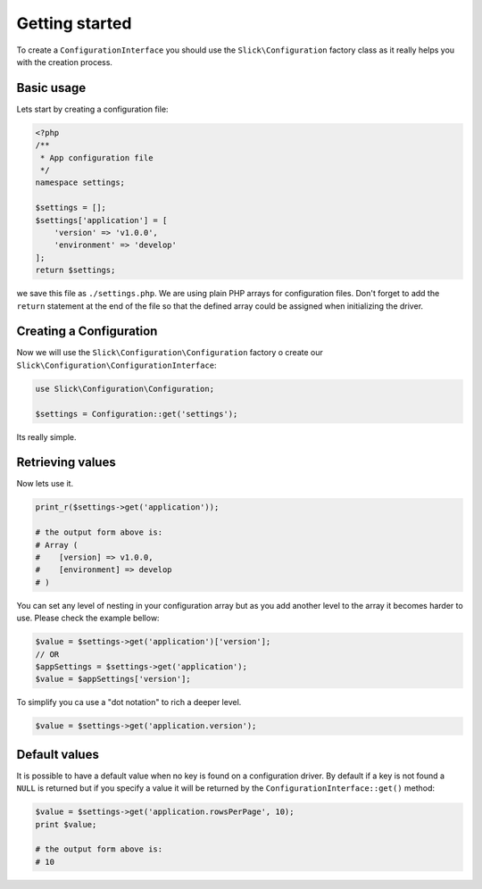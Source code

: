 .. title:: Getting started: Slick Configuration

Getting started
---------------

To create a ``ConfigurationInterface`` you should use the ``Slick\Configuration`` factory class
as it really helps you with the creation process.

Basic usage
...........

Lets start by creating a configuration file:

.. code-block:: php

    <?php
    /**
     * App configuration file
     */
    namespace settings;

    $settings = [];
    $settings['application'] = [
        'version' => 'v1.0.0',
        'environment' => 'develop'
    ];
    return $settings;

we save this file as ``./settings.php``.
We are using plain PHP arrays for configuration files. Don't forget to add the
``return`` statement at the end of the file so that the defined array could be
assigned when initializing the driver.

Creating a Configuration
........................

Now we will use the ``Slick\Configuration\Configuration`` factory o create our
``Slick\Configuration\ConfigurationInterface``:

.. code-block:: php

    use Slick\Configuration\Configuration;

    $settings = Configuration::get('settings');

Its really simple.

Retrieving values
.................

Now lets use it.

.. code-block:: php

    print_r($settings->get('application'));

    # the output form above is:
    # Array (
    #    [version] => v1.0.0,
    #    [environment] => develop
    # )

You can set any level of nesting in your configuration array but as you add another
level to the array it becomes harder to use. Please check the example bellow:


.. code-block:: php

    $value = $settings->get('application')['version'];
    // OR
    $appSettings = $settings->get('application');
    $value = $appSettings['version'];

To simplify you ca use a "dot notation" to rich a deeper level.

.. code-block:: php

    $value = $settings->get('application.version');

Default values
..............

It is possible to have a default value when no key is found on a configuration driver. By
default if a key is not found a ``NULL`` is returned but if you specify a value it will
be returned by the ``ConfigurationInterface::get()`` method:

.. code-block:: php

    $value = $settings->get('application.rowsPerPage', 10);
    print $value;

    # the output form above is:
    # 10
